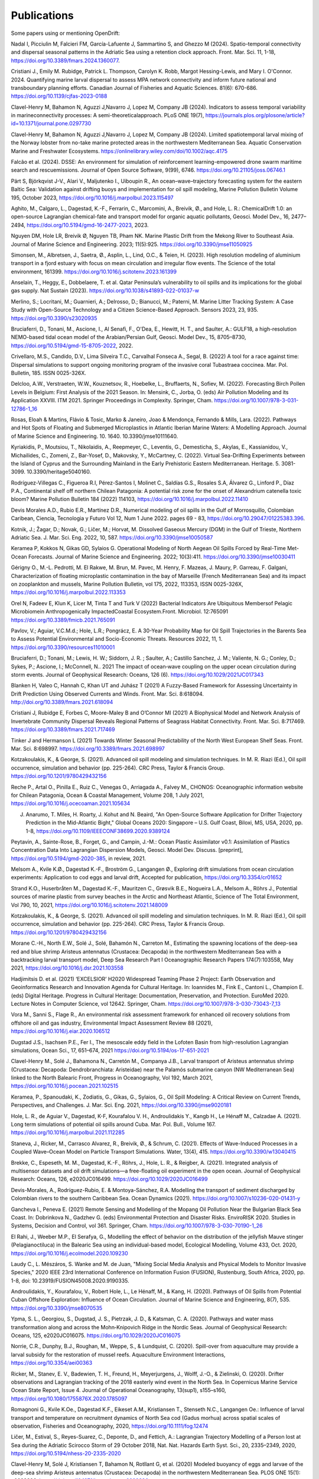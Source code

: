 Publications
============

Some papers using or mentioning OpenDrift:

Nadal I, Picciulin M, Falcieri FM, García-Lafuente J, Sammartino S, and Ghezzo M (2024). Spatio-temporal connectivity and dispersal seasonal patterns in the Adriatic Sea using a retention clock approach. Front. Mar. Sci. 11, 1-18, https://doi.org/10.3389/fmars.2024.1360077.

Cristiani J., Emily M. Rubidge, Patrick L. Thompson, Carolyn K. Robb, Margot Hessing-Lewis, and Mary I. O'Connor. 2024. Quantifying marine larval dispersal to assess MPA network connectivity and inform future national and transboundary planning efforts. Canadian Journal of Fisheries and Aquatic Sciences. 81(6): 670-686. https://doi.org/10.1139/cjfas-2023-0188

Clavel-Henry M, Bahamon N, Aguzzi J,Navarro J, Lopez M, Company JB (2024). Indicators to assess temporal variability in marineconnectivity processes: A semi-theoreticalapproach. PLoS ONE 19(7), https://journals.plos.org/plosone/article?id=10.1371/journal.pone.0297730

Clavel-Henry M, Bahamon N, Aguzzi J,Navarro J, Lopez M, Company JB (2024). Limited spatiotemporal larval mixing of the Norway lobster from no-take marine protected areas in the northwestern Mediterranean Sea. Aquatic Conservation Marine and Freshwater Ecosystems. https://onlinelibrary.wiley.com/doi/10.1002/aqc.4175

Falcão et al. (2024). DSSE: An environment for simulation of reinforcement learning-empowered drone swarm maritime search and rescuemissions. Journal of Open Source Software, 9(99), 6746. https://doi.org/10.21105/joss.06746.1

Pärt S, Björkqvist J-V., Alari V., Maljutenko I., Uiboupin R., An ocean–wave–trajectory forecasting system for the eastern Baltic Sea: Validation against drifting buoys and implementation for oil spill modeling, Marine Pollution Bulletin Volume 195, October 2023, https://doi.org/10.1016/j.marpolbul.2023.115497

Aghito, M., Calgaro, L., Dagestad, K.-F., Ferrarin, C., Marcomini, A., Breivik, Ø., and Hole, L. R.: ChemicalDrift 1.0: an open-source Lagrangian chemical-fate and transport model for organic aquatic pollutants, Geosci. Model Dev., 16, 2477–2494, https://doi.org/10.5194/gmd-16-2477-2023, 2023.

Nguyen DM, Hole LR, Breivik Ø, Nguyen TB, Pham NK. Marine Plastic Drift from the Mekong River to Southeast Asia. Journal of Marine Science and Engineering. 2023; 11(5):925. https://doi.org/10.3390/jmse11050925

Simonsen, M., Albretsen, J., Saetra, Ø., Asplin, L., Lind, O.C., & Teien, H. (2023). High resolution modeling of aluminium transport in a fjord estuary with focus on mean circulation and irregular flow events. The Science of the total environment, 161399. https://doi.org/10.1016/j.scitotenv.2023.161399

Anselain, T., Heggy, E., Dobbelaere, T. et al. Qatar Peninsula’s vulnerability to oil spills and its implications for the global gas supply. Nat Sustain (2023). https://doi.org/10.1038/s41893-022-01037-w

Merlino, S.; Locritani, M.; Guarnieri, A.; Delrosso, D.; Bianucci, M.; Paterni, M. Marine Litter Tracking System: A Case Study with Open-Source Technology and a Citizen Science-Based Approach. Sensors 2023, 23, 935. https://doi.org/10.3390/s23020935

Bruciaferri, D., Tonani, M., Ascione, I., Al Senafi, F., O'Dea, E., Hewitt, H. T., and Saulter, A.: GULF18, a high-resolution NEMO-based tidal ocean model of the Arabian/Persian Gulf, Geosci. Model Dev., 15, 8705–8730, https://doi.org/10.5194/gmd-15-8705-2022, 2022.

Crivellaro, M.S., Candido, D.V., Lima Silveira T.C., Carvalhal Fonseca A., Segal, B. (2022) A tool for a race against time: Dispersal simulations to support ongoing monitoring program of the invasive coral Tubastraea coccinea. Mar. Pol. Bulletin, 185. ISSN 0025-326X.

Delcloo, A.W., Verstraeten, W.W., Kouznetsov, R., Hoebelke, L., Bruffaerts, N., Sofiev, M. (2022). Forecasting Birch Pollen Levels in Belgium: First Analysis of the 2021 Season. In: Mensink, C., Jorba, O. (eds) Air Pollution Modeling and its Application XXVIII. ITM 2021. Springer Proceedings in Complexity. Springer, Cham. https://doi.org/10.1007/978-3-031-12786-1_16

Rosas, Eloah & Martins, Flávio & Tosic, Marko & Janeiro, Joao & Mendonça, Fernando & Mills, Lara. (2022). Pathways and Hot Spots of Floating and Submerged Microplastics in Atlantic Iberian Marine Waters: A Modelling Approach. Journal of Marine Science and Engineering. 10. 1640. 10.3390/jmse10111640. 

Kyriakidis, P., Moutsiou, T., Nikolaidis, A., Reepmeyer, C., Leventis, G., Demesticha, S., Akylas, E., Kassianidou, V., Michailides, C., Zomeni, Z., Bar-Yosef, D., Makovsky, Y., McCartney, C. (2022). Virtual Sea-Drifting Experiments between the Island of Cyprus and the Surrounding Mainland in the Early Prehistoric Eastern Mediterranean. Heritage. 5. 3081-3099. 10.3390/heritage5040160. 

Rodríguez-Villegas C., Figueroa R.I, Pérez-Santos I, Molinet C., Saldías G.S., Rosales S.A, Álvarez G., Linford P., Díaz P.A., Continental shelf off northern Chilean Patagonia: A potential risk zone for the onset of Alexandrium catenella toxic bloom? Marine Pollution Bulletin 184 (2022) 114103, https://doi.org/10.1016/j.marpolbul.2022.11410

Devis Morales A.D., Rubio E.R., Martínez D.R., Numerical modeling of oil spills in the Gulf of Morrosquillo, Colombian Caribean, Ciencia, Tecnologia y Futuro Vol 12, Num 1 June 2022. pages 69 - 83, https://doi.org/10.29047/01225383.396.

Kotnik, J.; Žagar, D.; Novak, G.; Ličer, M.; Horvat, M. Dissolved Gaseous Mercury (DGM) in the Gulf of Trieste, Northern Adriatic Sea. J. Mar. Sci. Eng. 2022, 10, 587. https://doi.org/10.3390/jmse10050587

Keramea P, Kokkos N, Gikas GD, Sylaios G. Operational Modeling of North Aegean Oil Spills Forced by Real-Time Met-Ocean Forecasts. Journal of Marine Science and Engineering. 2022; 10(3):411. https://doi.org/10.3390/jmse10030411

Gérigny O., M.-L. Pedrotti, M. El Rakwe, M. Brun, M. Pavec, M. Henry, F. Mazeas, J. Maury, P. Garreau, F. Galgani,
Characterization of floating microplastic contamination in the bay of Marseille (French Mediterranean Sea) and its impact on zooplankton and mussels,
Marine Pollution Bulletin, vol 175, 2022, 113353, ISSN 0025-326X, https://doi.org/10.1016/j.marpolbul.2022.113353

Orel N, Fadeev E, Klun K, Licer M, Tinta T and Turk V (2022) Bacterial Indicators Are Ubiquitous Membersof Pelagic Microbiomein Anthropogenically ImpactedCoastal Ecosystem.Front. Microbiol. 12:765091 https://doi.org/10.3389/fmicb.2021.765091

Pavlov, V.; Aguiar, V.C.M.d.; Hole, L.R.; Pongrácz, E. A 30-Year Probability Map for Oil Spill Trajectories in the Barents Sea to Assess Potential Environmental and Socio-Economic Threats. Resources 2022, 11, 1. https://doi.org/10.3390/resources11010001

Bruciaferri, D.; Tonani, M.; Lewis, H. W.; Siddorn, J. R. ; Saulter, A.; Castillo Sanchez, J. M.; Valiente, N. G.; Conley, D.; Sykes, P.; Ascione, I.; McConnell, N.. 2021 The impact of ocean‐wave coupling on the upper ocean circulation during storm events. Journal of Geophysical Research: Oceans, 126 (6). https://doi.org/10.1029/2021JC017343

Blanken H, Valeo C, Hannah C, Khan UT and Juhász T (2021) A Fuzzy-Based Framework for Assessing Uncertainty in Drift Prediction Using Observed Currents and Winds. Front. Mar. Sci. 8:618094. http://doi.org/10.3389/fmars.2021.618094

Cristiani J, Rubidge E, Forbes C, Moore-Maley B and O’Connor MI (2021) A Biophysical Model and Network Analysis of Invertebrate Community Dispersal Reveals Regional Patterns of Seagrass Habitat Connectivity. Front. Mar. Sci. 8:717469. https://doi.org/10.3389/fmars.2021.717469

Tinker J and Hermanson L (2021) Towards Winter Seasonal Predictability of the North West European Shelf Seas. Front. Mar. Sci. 8:698997. https://doi.org/10.3389/fmars.2021.698997

Kotzakoulakis, K., & George, S. (2021). Advanced oil spill modeling and simulation techniques. In M. R. Riazi (Ed.), Oil spill occurrence, simulation and behavior (pp. 225-264). CRC Press, Taylor & Francis Group. https://doi.org/10.1201/9780429432156

Reche P., Artal O., Pinilla E., Ruiz C., Venegas O., Arriagada A., Falvey M., CHONOS: Oceanographic information website for Chilean Patagonia, Ocean & Coastal Management, Volume 208, 1 July 2021, https://doi.org/10.1016/j.ocecoaman.2021.105634

J. Anarumo, T. Miles, H. Roarty, J. Kohut and N. Beaird, "An Open-Source Software Application for Drifter Trajectory Prediction in the Mid-Atlantic Bight," Global Oceans 2020: Singapore – U.S. Gulf Coast, Biloxi, MS, USA, 2020, pp. 1-8, https://doi.org/10.1109/IEEECONF38699.2020.9389124

Peytavin, A., Sainte-Rose, B., Forget, G., and Campin, J.-M.: Ocean Plastic Assimilator v0.1: Assimilation of Plastics Concentration Data Into Lagrangian Dispersion Models, Geosci. Model Dev. Discuss. [preprint], https://doi.org/10.5194/gmd-2020-385, in review, 2021.

Melsom A., Kvile K.Ø., Dagestad K.-F., Broström G., Langangen Ø., Exploring drift simulations from ocean circulation experiments: Application to cod eggs and larval drift, Accepted for publication, https://doi.org/10.3354/cr01652

Strand K.O., Huserbråten M., Dagestad K.-F., Mauritzen C., Grøsvik B.E., Nogueira L.A., Melsom A., Röhrs J., Potential sources of marine plastic from survey beaches in the Arctic and Northeast Atlantic, Science of The Total Environment, Vol 790, 10, 2021, https://doi.org/10.1016/j.scitotenv.2021.148009

Kotzakoulakis, K., & George, S. (2021). Advanced oil spill modeling and simulation techniques. In M. R. Riazi (Ed.), Oil spill occurrence, simulation and behavior (pp. 225-264). CRC Press, Taylor & Francis Group. https://doi.org/10.1201/9780429432156

Morane C.-H., North E.W., Solé J., Solé, Bahamón N., Carreton M., Estimating the spawning locations of the deep-sea red and blue shrimp Aristeus antennatus (Crustacea: Decapoda) in the northwestern Mediterranean Sea with a backtracking larval transport model, Deep Sea Research Part I Oceanographic Research Papers 174(7):103558, May 2021, https://doi.org/10.1016/j.dsr.2021.103558

Hadjimitsis D. et al. (2021) ‘EXCELSIOR’ H2020 Widespread Teaming Phase 2 Project: Earth Observation and Geoinformatics Research and Innovation Agenda for Cultural Heritage. In: Ioannides M., Fink E., Cantoni L., Champion E. (eds) Digital Heritage. Progress in Cultural Heritage: Documentation, Preservation, and Protection. EuroMed 2020. Lecture Notes in Computer Science, vol 12642. Springer, Cham. https://doi.org/10.1007/978-3-030-73043-7_13

Vora M., Sanni S., Flage R., An environmental risk assessment framework for enhanced oil recovery solutions from offshore oil and gas industry, Environmental Impact Assessment Review 88 (2021), https://doi.org/10.1016/j.eiar.2020.106512

Dugstad J.S., Isachsen P.E., Fer I., The mesoscale eddy field in the Lofoten Basin from high-resolution Lagrangian simulations, Ocean Sci., 17, 651–674, 2021
https://doi.org/10.5194/os-17-651-2021

Clavel-Henry M., Solé J., Bahamona N., Carretón M., Companya J.B., Larval transport of Aristeus antennatus shrimp (Crustacea: Decapoda: Dendrobranchiata: Aristeidae) near the Palamós submarine canyon (NW Mediterranean Sea) linked to the North Balearic Front, Progress in Oceanography, Vol 192, March 2021, https://doi.org/10.1016/j.pocean.2021.102515

Keramea, P., Spanoudaki, K., Zodiatis, G., Gikas, G., Sylaios, G., Oil Spill Modeling: A Critical Review on Current Trends, Perspectives, and Challenges. J. Mar. Sci. Eng. 2021, https://doi.org/10.3390/jmse9020181

Hole, L. R., de Aguiar V., Dagestad, K-F, Kourafalou V. H., Androulidakis Y., Kangb H., Le Hénaff M., Calzadae A. (2021). Long term simulations of potential oil spills around Cuba. Mar. Pol. Bull., Volume 167. https://doi.org/10.1016/j.marpolbul.2021.112285

Staneva, J., Ricker, M., Carrasco Alvarez, R., Breivik, Ø., & Schrum, C. (2021). Effects of Wave-Induced Processes in a Coupled Wave–Ocean Model on Particle Transport Simulations. Water, 13(4), 415. https://doi.org/10.3390/w13040415

Brekke, C., Espeseth, M. M., Dagestad, K.-F., Röhrs, J., Hole, L. R., & Reigber, A. (2021). Integrated analysis of multisensor datasets and oil drift simulations—a free-floating oil experiment in the open ocean. Journal of Geophysical Research: Oceans, 126, e2020JC016499. https://doi.org/10.1029/2020JC016499

Devis-Morales, A., Rodríguez-Rubio, E. & Montoya-Sánchez, R.A. Modelling the transport of sediment discharged by Colombian rivers to the southern Caribbean Sea. Ocean Dynamics (2021). https://doi.org/10.1007/s10236-020-01431-y

Gancheva I., Peneva E. (2021) Remote Sensing and Modelling of the Mopang Oil Pollution Near the Bulgarian Black Sea Coast. In: Dobrinkova N., Gadzhev G. (eds) Environmental Protection and Disaster Risks. EnviroRISK 2020. Studies in Systems, Decision and Control, vol 361. Springer, Cham. https://doi.org/10.1007/978-3-030-70190-1_26

El Rahi, J., Weeber M.P., El Serafya, G., Modelling the effect of behavior on the distribution of the jellyfish Mauve stinger (Pelagianoctiluca) in the Balearic Sea using an individual-based model, Ecological Modelling, Volume 433, Oct. 2020, https://doi.org/10.1016/j.ecolmodel.2020.109230

Laudy C., L. Mészáros, S. Wanke and M. de Juan, "Mixing Social Media Analysis and Physical Models to Monitor Invasive Species," 2020 IEEE 23rd International Conference on Information Fusion (FUSION), Rustenburg, South Africa, 2020, pp. 1-8, doi: 10.23919/FUSION45008.2020.9190335.

Androulidakis, Y., Kourafalou, V., Robert Hole, L., Le Hénaff, M., & Kang, H. (2020). Pathways of Oil Spills from Potential Cuban Offshore Exploration: Influence of Ocean Circulation. Journal of Marine Science and Engineering, 8(7), 535. https://doi.org/10.3390/jmse8070535

Ypma, S. L., Georgiou, S., Dugstad, J. S., Pietrzak, J. D., & Katsman, C. A. (2020). Pathways and water mass transformation along and across the Mohn‐Knipovich Ridge in the Nordic Seas. Journal of Geophysical Research: Oceans, 125, e2020JC016075. https://doi.org/10.1029/2020JC016075

Norrie, C.R., Dunphy, B.J., Roughan, M., Weppe, S., & Lundquist, C. (2020). Spill-over from aquaculture may provide a larval subsidy for the restoration of mussel reefs. Aquaculture Environment Interactions, https://doi.org/10.3354/aei00363

Ricker, M., Stanev, E. V., Badewien, T. H., Freund, H., Meyerjurgens, J., Wolff, J.-O., & Zielinski, O. (2020). Drifter observations and Lagrangian tracking of the 2018 easterly wind event in the North Sea. In Copernicus Marine Service Ocean State Report, Issue 4. Journal of Operational Oceanography, 13(sup1), s155–s160,
https://doi.org/10.1080/1755876X.2020.1785097

Romagnoni G., Kvile K.Oe., Dagestad K.F., Eikeset A.M., Kristiansen T., Stenseth N.C., Langangen Oe.: Influence of larval transport and temperature on recruitment dynamics of North Sea cod (Gadus morhua) across spatial scales of observation, Fisheries and Oceanography, 2020, https://doi.org/10.1111/fog.12474

Ličer, M., Estival, S., Reyes-Suarez, C., Deponte, D., and Fettich, A.: Lagrangian Trajectory Modelling of a Person lost at Sea during the Adriatic Scirocco Storm of 29 October 2018, Nat. Nat. Hazards Earth Syst. Sci., 20, 2335–2349, 2020, https://doi.org/10.5194/nhess-20-2335-2020

Clavel-Henry M, Solé J, Kristiansen T, Bahamon N, Rotllant G, et al. (2020) Modeled buoyancy of eggs and larvae of the deep-sea shrimp Aristeus antennatus (Crustacea: Decapoda) in the northwestern Mediterranean Sea. PLOS ONE 15(1): e0223396.
https://doi.org/10.1371/journal.pone.0223396

Hole, L. R., Dagestad, K. F., Röhrs, J., Wettre, C., Kourafalou, V. H., Androulidakis, Y., ... & Garcia-Pineda, O. (2019). The DeepWater Horizon Oil Slick: Simulations of River Front Effects and Oil Droplet Size Distribution. Journal of Marine Science and Engineering, 7(10), 329. http://dx.doi.org/10.3390/jmse7100329

Dugstad, J.,I. M. Koszalka, P. E. Isachsen, K.-F. Dagestad and I. Fer (2019), Vertical structure and seasonal variability of the inflow to the Lofoten Basin inferred from high resolution Lagrangian simulations, J. Geophys. Res., https://doi.org/10.1029/2019JC015474.

Ricker, M. and Stanev, E. V.: Circulation of the European Northwest Shelf: A Lagrangian perspective, Ocean Science., https://www.ocean-sci.net/16/637/2020/

Stanev, E. V., Badewien, T. H., Freund, H., Grayek, S., Hahner, F., Meyerjürgens, J., Ricker, M., Schöneich-Argent, R. I., Wolff, J.-O., & Zielinski, O. (2019). Extreme westward surface drift in the North Sea: Public reports of stranded drifters and Lagrangian tracking. Continental Shelf Research, 177, 24–32. https://doi.org/10.1016/j.csr.2019.03.003

Stanev, E. V., & Ricker, M. (2019). The Fate of Marine Litter in Semi-Enclosed Seas: A Case Study of the Black Sea. Frontiers in Marine Science, 6. https://doi.org/10.3389/fmars.2019.00660

Andruszkiewicz EA, Koseff JR, Fringer OB, Ouellette NT, Lowe AB, Edwards CA and Boehm AB (2019), Modeling Environmental DNA Transport in the Coastal Ocean Using Lagrangian Particle Tracking. Front. Mar. Sci. 6:477. http://doi.org/10.3389/fmars.2019.00477

Dagestad, K.-F. and Röhrs, J.: Prediction of ocean surface trajectories using satellite derived vs. modeled ocean currents, Remote Sens. Environ., Volume 223, p130-142, 2019, https://doi.org/10.1016/j.rse.2019.01.001

Röhrs, J., Dagestad, K.-F., Asbjørnsen, H., Nordam, T., Skancke, J., Jones, C. E., and Brekke, C.: The effect of vertical mixing on the horizontal drift of oil spills, Ocean Sci., 14, 1581-1601, https://doi.org/10.5194/os-14-1581-2018, 2018.

Gutow, L., Ricker, M., Holstein, J. M., Dannheim, J., Stanev, E. V., & Wolff, J.-O. (2018). Distribution and trajectories of floating and benthic marine macrolitter in the south-eastern North Sea. Marine Pollution Bulletin, 131, Part A, 763–772. https://doi.org/10.1016/j.marpolbul.2018.05.003

Hansen J., Manjanna S., Li A.Q., Rekleitis I., Dudek G., 2018, Autonomous Marine Sampling Enhanced by Strategically Deployed Drifters in Marine Flow Fields, https://arxiv.org/abs/1811.10103

Christensen, K. H., Breivik, Ø., Dagestad, K.-F., Röhrs, J., Ward, B.: Short-term predictions of oceanic drift. Oceanography 2018, Volume 31.(3) s. 59-67, https://doi.org/10.5670/oceanog.2018.310

Kvile K., Romagnoni G., Dagestad K.-F., Langangen Ø., Kristiansen T., Sensitivity of North Sea cod larvae transport to vertical behaviour, ocean model resolution and interannual variation in ocean dynamics. ICES Journal of Marine Science, fsy039, https://doi.org/10.1093/icesjms/fsy039, 2018.

Dagestad, K.-F., Röhrs, J., Breivik, Ø., and Ådlandsvik, B.: OpenDrift v1.0: a generic framework for trajectory modelling, Geosci. Model Dev., 11, 1405-1420, https://doi.org/10.5194/gmd-11-1405-2018, 2018.

Sperrevik, A. K., Röhrs, J., and Christensen, K. H. ( 2017), Impact of data assimilation on Eulerian versus Lagrangian estimates of upper ocean transport, J. Geophys. Res. Oceans, 122, 5445– 5457, https://doi.org/10.1002/2016JC012640.

Sundby S. , Kristiansen T., Nash R. D. M., Johannesen T. 2017. Dynamic Mapping of North Sea Spawning: report of the ‘KINO’ Project. Fisken og Havet, 2: 183, http://hdl.handle.net/11250/2440959

Jones, C.E., Dagestad, K.-F., Breivik, Ø., Holt, B., Röhrs, J., Christensen, K.H., Espeseth, M.M., Brekke, C., Skrunes, S. (2016): Measurement and modeling of oil slick transport. Journal of Geophysical Research – Oceans, Volume 121, Issue 10, October 2016, Pages 7759–7775. http://doi.org/10.1002/2016JC012113
